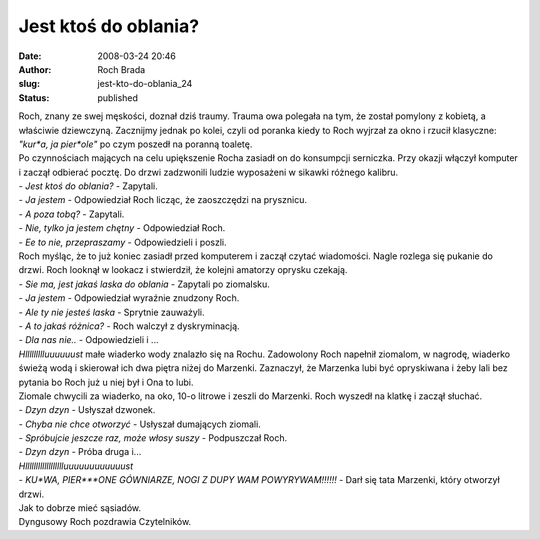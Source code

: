 Jest ktoś do oblania?
#####################
:date: 2008-03-24 20:46
:author: Roch Brada
:slug: jest-kto-do-oblania_24
:status: published

| Roch, znany ze swej męskości, doznał dziś traumy. Trauma owa polegała na tym, że został pomylony z kobietą, a właściwie dziewczyną. Zacznijmy jednak po kolei, czyli od poranka kiedy to Roch wyjrzał za okno i rzucił klasyczne: *"kur*a, ja pier*ole"* po czym poszedł na poranną toaletę.
| Po czynnościach mających na celu upiększenie Rocha zasiadł on do konsumpcji serniczka. Przy okazji włączył komputer i zaczął odbierać pocztę. Do drzwi zadzwonili ludzie wyposażeni w sikawki różnego kalibru.
| - *Jest ktoś do oblania?* - Zapytali.
| - *Ja jestem* - Odpowiedział Roch licząc, że zaoszczędzi na prysznicu.
| - *A poza tobą?* - Zapytali.
| - *Nie, tylko ja jestem chętny* - Odpowiedział Roch.
| - *Ee to nie, przepraszamy* - Odpowiedzieli i poszli.
| Roch myśląc, że to już koniec zasiadł przed komputerem i zaczął czytać wiadomości. Nagle rozlega się pukanie do drzwi. Roch looknął w lookacz i stwierdził, że kolejni amatorzy oprysku czekają.
| - *Sie ma, jest jakaś laska do oblania* - Zapytali po ziomalsku.
| - *Ja jestem* - Odpowiedział wyraźnie znudzony Roch.
| - *Ale ty nie jesteś laska* - Sprytnie zauważyli.
| - *A to jakaś różnica?* - Roch walczył z dyskryminacją.
| - *Dla nas nie..* - Odpowiedzieli i ...
| *Hllllllllluuuuuust* małe wiaderko wody znalazło się na Rochu. Zadowolony Roch napełnił ziomalom, w nagrodę, wiaderko świeżą wodą i skierował ich dwa piętra niżej do Marzenki. Zaznaczył, że Marzenka lubi być opryskiwana i żeby lali bez pytania bo Roch już u niej był i Ona to lubi.
| Ziomale chwycili za wiaderko, na oko, 10-o litrowe i zeszli do Marzenki. Roch wyszedł na klatkę i zaczął słuchać.
| - *Dzyn dzyn* - Usłyszał dzwonek.
| - *Chyba nie chce otworzyć* - Usłyszał dumających ziomali.
| - *Spróbujcie jeszcze raz, może włosy suszy* - Podpuszczał Roch.
| - *Dzyn dzyn* - Próba druga i...
| *Hlllllllllllllllllluuuuuuuuuuuust*
| - *KU*WA, PIER***ONE GÓWNIARZE, NOGI Z DUPY WAM POWYRYWAM!!!!!!* - Darł się tata Marzenki, który otworzył drzwi.
| Jak to dobrze mieć sąsiadów.
| Dyngusowy Roch pozdrawia Czytelników.
